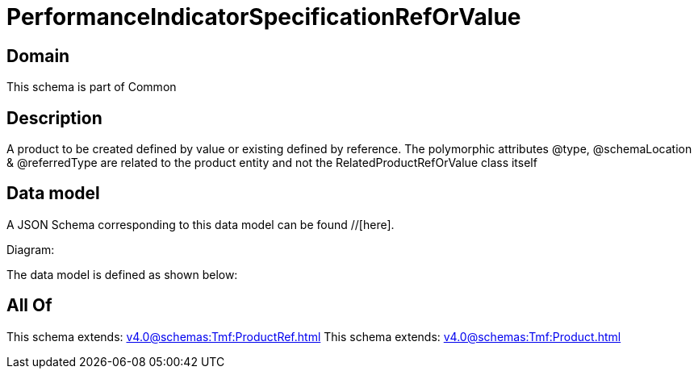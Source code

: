 = PerformanceIndicatorSpecificationRefOrValue

[#domain]
== Domain

This schema is part of Common

[#description]
== Description
A product to be created defined by value or existing defined by reference. The polymorphic attributes @type, @schemaLocation &amp; @referredType are related to the product entity and not the RelatedProductRefOrValue class itself


[#data_model]
== Data model

A JSON Schema corresponding to this data model can be found //[here].

Diagram:


The data model is defined as shown below:


[#all_of]
== All Of

This schema extends: xref:v4.0@schemas:Tmf:ProductRef.adoc[]
This schema extends: xref:v4.0@schemas:Tmf:Product.adoc[]
